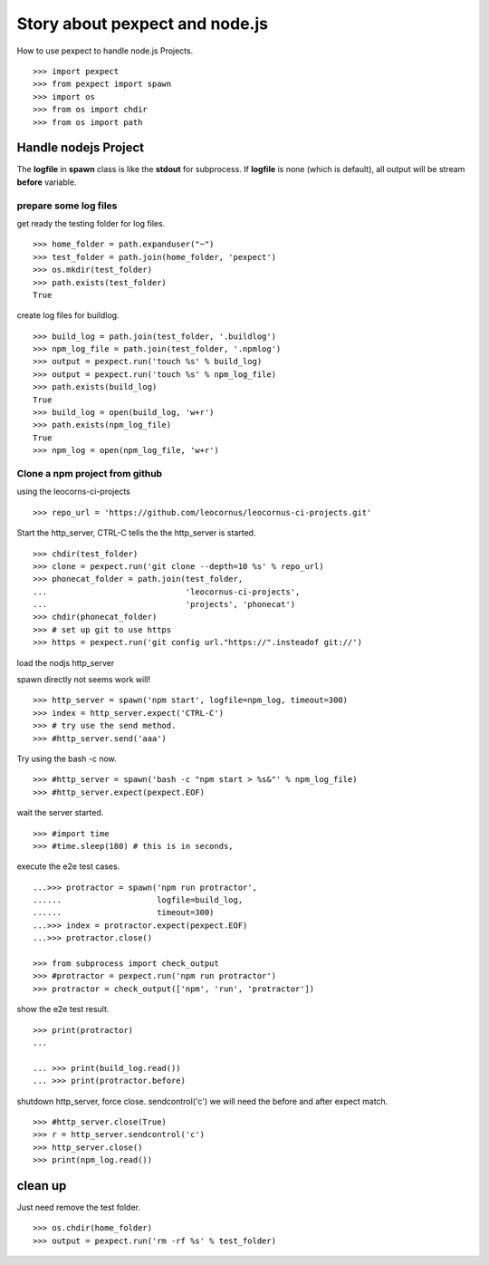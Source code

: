 Story about pexpect and node.js
===============================

How to use pexpect to handle node.js Projects.
::

  >>> import pexpect
  >>> from pexpect import spawn
  >>> import os
  >>> from os import chdir
  >>> from os import path

Handle nodejs Project
---------------------

The **logfile** in **spawn** class is like the **stdout** for subprocess.
If **logfile** is none (which is default), all output will be stream
**before** variable.

prepare some log files
~~~~~~~~~~~~~~~~~~~~~~

get ready the testing folder for log files.
::

  >>> home_folder = path.expanduser("~")
  >>> test_folder = path.join(home_folder, 'pexpect')
  >>> os.mkdir(test_folder)
  >>> path.exists(test_folder)
  True

create log files for buildlog.
::

  >>> build_log = path.join(test_folder, '.buildlog')
  >>> npm_log_file = path.join(test_folder, '.npmlog')
  >>> output = pexpect.run('touch %s' % build_log)
  >>> output = pexpect.run('touch %s' % npm_log_file)
  >>> path.exists(build_log)
  True
  >>> build_log = open(build_log, 'w+r')
  >>> path.exists(npm_log_file)
  True
  >>> npm_log = open(npm_log_file, 'w+r')

Clone a npm project from github
~~~~~~~~~~~~~~~~~~~~~~~~~~~~~~~

using the leocorns-ci-projects
::

  >>> repo_url = 'https://github.com/leocornus/leocornus-ci-projects.git'

Start the http_server, CTRL-C tells the the http_server is started.
::

  >>> chdir(test_folder)
  >>> clone = pexpect.run('git clone --depth=10 %s' % repo_url)
  >>> phonecat_folder = path.join(test_folder, 
  ...                             'leocornus-ci-projects',
  ...                             'projects', 'phonecat')
  >>> chdir(phonecat_folder)
  >>> # set up git to use https
  >>> https = pexpect.run('git config url."https://".insteadof git://')

load the nodjs http_server

spawn directly not seems work will!
::

  >>> http_server = spawn('npm start', logfile=npm_log, timeout=300)
  >>> index = http_server.expect('CTRL-C')
  >>> # try use the send method.
  >>> #http_server.send('aaa')

Try using the bash -c now.
::

  >>> #http_server = spawn('bash -c "npm start > %s&"' % npm_log_file)
  >>> #http_server.expect(pexpect.EOF)

wait the server started.
::

  >>> #import time
  >>> #time.sleep(180) # this is in seconds,

execute the e2e test cases.
::

  ...>>> protractor = spawn('npm run protractor', 
  ......                    logfile=build_log,
  ......                    timeout=300)
  ...>>> index = protractor.expect(pexpect.EOF)
  ...>>> protractor.close()

  >>> from subprocess import check_output
  >>> #protractor = pexpect.run('npm run protractor')
  >>> protractor = check_output(['npm', 'run', 'protractor'])

show the e2e test result.
::

  >>> print(protractor)
  ...

  ... >>> print(build_log.read())
  ... >>> print(protractor.before)

shutdown http_server, force close. sendcontrol('c')
we will need the before and after expect match.
::

  >>> #http_server.close(True)
  >>> r = http_server.sendcontrol('c')
  >>> http_server.close()
  >>> print(npm_log.read())

clean up
--------

Just need remove the test folder.
::

  >>> os.chdir(home_folder)
  >>> output = pexpect.run('rm -rf %s' % test_folder)

.. _pexpect: https://github.com/pexpect/pexpect

